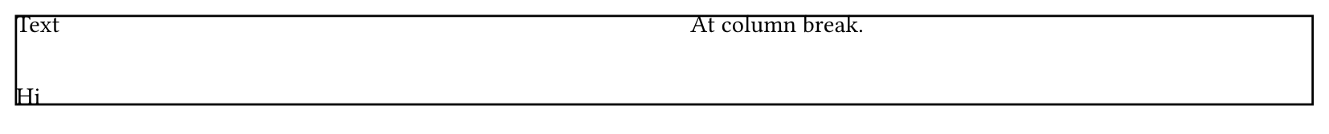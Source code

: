 #set page(height: 60pt)
#rect(inset: 0pt, columns(2)[
  Text
  #v(12pt)
  Hi
  #v(10pt, weak: true)
  At column break.
])
